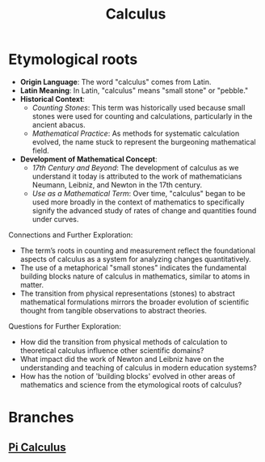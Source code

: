 :PROPERTIES:
:ID:       c30a1e1b-f615-4b02-884f-656fee743e1d
:ROAM_ALIASES: Calculi
:END:
#+title: Calculus
#+filetags: :meta:

* Etymological roots

- *Origin Language*: The word "calculus" comes from Latin.
- *Latin Meaning*: In Latin, "calculus" means "small stone" or "pebble."
- *Historical Context*:
  - /Counting Stones/: This term was historically used because small stones were used for counting and calculations, particularly in the ancient abacus.
  - /Mathematical Practice/: As methods for systematic calculation evolved, the name stuck to represent the burgeoning mathematical field.
- *Development of Mathematical Concept*:
  - /17th Century and Beyond/: The development of calculus as we understand it today is attributed to the work of mathematicians Neumann, Leibniz, and Newton in the 17th century.
  - /Use as a Mathematical Term/: Over time, "calculus" began to be used more broadly in the context of mathematics to specifically signify the advanced study of rates of change and quantities found under curves.

Connections and Further Exploration:

- The term’s roots in counting and measurement reflect the foundational aspects of calculus as a system for analyzing changes quantitatively.
- The use of a metaphorical "small stones" indicates the fundamental building blocks nature of calculus in mathematics, similar to atoms in matter.
- The transition from physical representations (stones) to abstract mathematical formulations mirrors the broader evolution of scientific thought from tangible observations to abstract theories.

Questions for Further Exploration:

- How did the transition from physical methods of calculation to theoretical calculus influence other scientific domains?
- What impact did the work of Newton and Leibniz have on the understanding and teaching of calculus in modern education systems?
- How has the notion of 'building blocks' evolved in other areas of mathematics and science from the etymological roots of calculus?

* Branches
** [[id:b2efd76b-740b-486d-b307-7ea4bed72b5d][Pi Calculus]]
